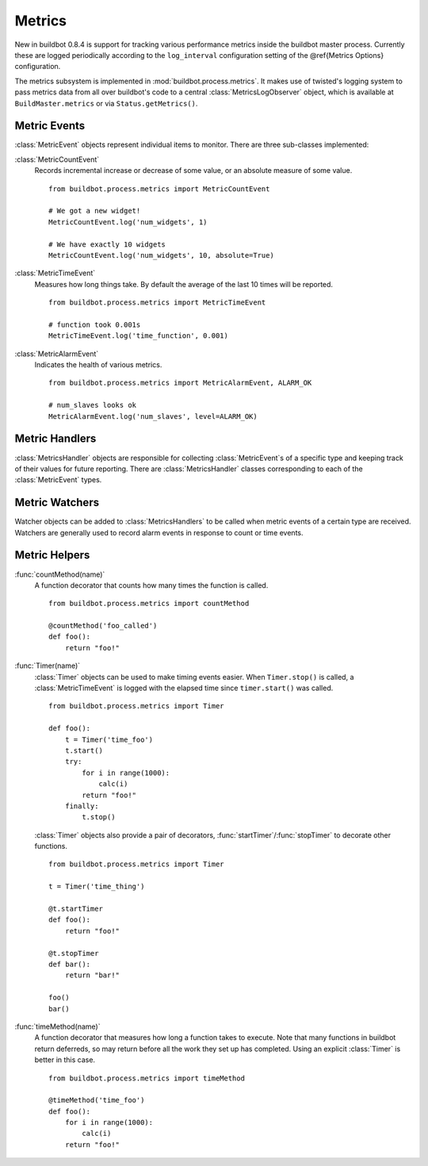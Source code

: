 .. _Metrics:

Metrics
=======

New in buildbot 0.8.4 is support for tracking various performance
metrics inside the buildbot master process. Currently these are logged
periodically according to the ``log_interval`` configuration
setting of the @ref{Metrics Options} configuration.

The metrics subsystem is implemented in
:mod:`buildbot.process.metrics`. It makes use of twisted's logging
system to pass metrics data from all over buildbot's code to a central
:class:`MetricsLogObserver` object, which is available at
``BuildMaster.metrics`` or via ``Status.getMetrics()``.

Metric Events
-------------

:class:`MetricEvent` objects represent individual items to
monitor. There are three sub-classes implemented:


:class:`MetricCountEvent`
    Records incremental increase or decrease of some value, or an
    absolute measure of some value. ::


        from buildbot.process.metrics import MetricCountEvent

        # We got a new widget!
        MetricCountEvent.log('num_widgets', 1)

        # We have exactly 10 widgets
        MetricCountEvent.log('num_widgets', 10, absolute=True)

:class:`MetricTimeEvent`
    Measures how long things take. By default the average of the last
    10 times will be reported. ::

        from buildbot.process.metrics import MetricTimeEvent

        # function took 0.001s
        MetricTimeEvent.log('time_function', 0.001)

:class:`MetricAlarmEvent`
    Indicates the health of various metrics. ::

        from buildbot.process.metrics import MetricAlarmEvent, ALARM_OK

        # num_slaves looks ok
        MetricAlarmEvent.log('num_slaves', level=ALARM_OK)

Metric Handlers
---------------

:class:`MetricsHandler` objects are responsible for collecting
:class:`MetricEvent`\s of a specific type and keeping track of their
values for future reporting. There are :class:`MetricsHandler` classes
corresponding to each of the :class:`MetricEvent` types. 

Metric Watchers
---------------

Watcher objects can be added to :class:`MetricsHandlers` to be called
when metric events of a certain type are received. Watchers are
generally used to record alarm events in response to count or time
events. 

Metric Helpers
--------------

:func:`countMethod(name)`
    A function decorator that counts how many times the function is
    called. ::

        from buildbot.process.metrics import countMethod

        @countMethod('foo_called')
        def foo():
            return "foo!"

:func:`Timer(name)`
    :class:`Timer` objects can be used to make timing events
    easier. When ``Timer.stop()`` is called, a
    :class:`MetricTimeEvent` is logged with the elapsed time since
    ``timer.start()`` was called. ::

        from buildbot.process.metrics import Timer

        def foo():
            t = Timer('time_foo')
            t.start()
            try:
                for i in range(1000):
                    calc(i)
                return "foo!"
            finally:
                t.stop()

    :class:`Timer` objects also provide a pair of decorators,
    :func:`startTimer`/\ :func:`stopTimer` to decorate other functions. ::

        from buildbot.process.metrics import Timer

        t = Timer('time_thing')

        @t.startTimer
        def foo():
            return "foo!"
    
        @t.stopTimer
        def bar():
            return "bar!"

        foo()
        bar()

:func:`timeMethod(name)`
    A function decorator that measures how long a function takes to
    execute. Note that many functions in buildbot return deferreds, so
    may return before all the work they set up has completed. Using an
    explicit :class:`Timer` is better in this case. ::

        from buildbot.process.metrics import timeMethod

        @timeMethod('time_foo')
        def foo():
            for i in range(1000):
                calc(i)
            return "foo!"


